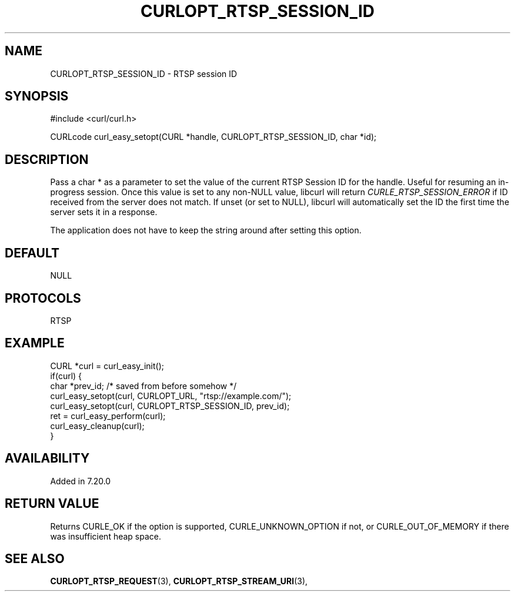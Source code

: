 .\" **************************************************************************
.\" *                                  _   _ ____  _
.\" *  Project                     ___| | | |  _ \| |
.\" *                             / __| | | | |_) | |
.\" *                            | (__| |_| |  _ <| |___
.\" *                             \___|\___/|_| \_\_____|
.\" *
.\" * Copyright (C) Daniel Stenberg, <daniel@haxx.se>, et al.
.\" *
.\" * This software is licensed as described in the file COPYING, which
.\" * you should have received as part of this distribution. The terms
.\" * are also available at https://curl.se/docs/copyright.html.
.\" *
.\" * You may opt to use, copy, modify, merge, publish, distribute and/or sell
.\" * copies of the Software, and permit persons to whom the Software is
.\" * furnished to do so, under the terms of the COPYING file.
.\" *
.\" * This software is distributed on an "AS IS" basis, WITHOUT WARRANTY OF ANY
.\" * KIND, either express or implied.
.\" *
.\" * SPDX-License-Identifier: curl
.\" *
.\" **************************************************************************
.\"
.TH CURLOPT_RTSP_SESSION_ID 3 "January 02, 2023" "libcurl 7.88.0" "curl_easy_setopt options"

.SH NAME
CURLOPT_RTSP_SESSION_ID \- RTSP session ID
.SH SYNOPSIS
.nf
#include <curl/curl.h>

CURLcode curl_easy_setopt(CURL *handle, CURLOPT_RTSP_SESSION_ID, char *id);
.fi
.SH DESCRIPTION
Pass a char * as a parameter to set the value of the current RTSP Session ID
for the handle. Useful for resuming an in-progress session. Once this value is
set to any non-NULL value, libcurl will return \fICURLE_RTSP_SESSION_ERROR\fP
if ID received from the server does not match. If unset (or set to NULL),
libcurl will automatically set the ID the first time the server sets it in a
response.

The application does not have to keep the string around after setting this
option.
.SH DEFAULT
NULL
.SH PROTOCOLS
RTSP
.SH EXAMPLE
.nf
CURL *curl = curl_easy_init();
if(curl) {
  char *prev_id; /* saved from before somehow */
  curl_easy_setopt(curl, CURLOPT_URL, "rtsp://example.com/");
  curl_easy_setopt(curl, CURLOPT_RTSP_SESSION_ID, prev_id);
  ret = curl_easy_perform(curl);
  curl_easy_cleanup(curl);
}
.fi
.SH AVAILABILITY
Added in 7.20.0
.SH RETURN VALUE
Returns CURLE_OK if the option is supported, CURLE_UNKNOWN_OPTION if not, or
CURLE_OUT_OF_MEMORY if there was insufficient heap space.
.SH "SEE ALSO"
.BR CURLOPT_RTSP_REQUEST "(3), " CURLOPT_RTSP_STREAM_URI "(3), "
